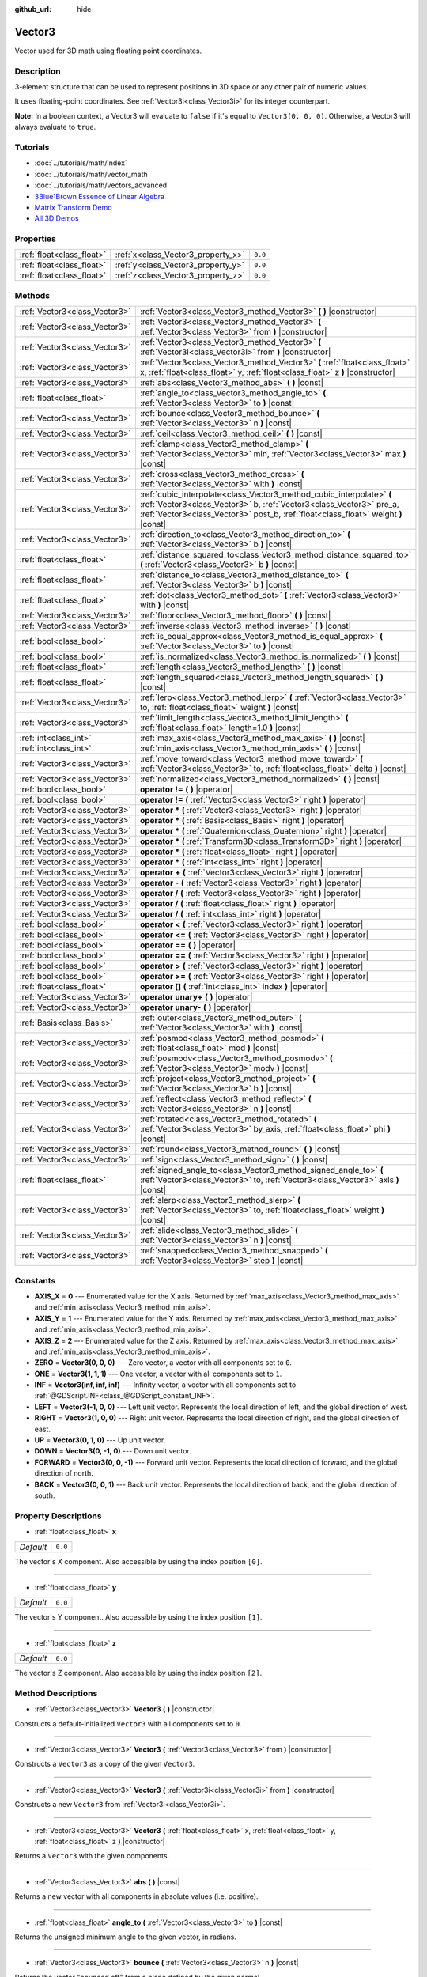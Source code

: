 :github_url: hide

.. Generated automatically by doc/tools/makerst.py in Godot's source tree.
.. DO NOT EDIT THIS FILE, but the Vector3.xml source instead.
.. The source is found in doc/classes or modules/<name>/doc_classes.

.. _class_Vector3:

Vector3
=======

Vector used for 3D math using floating point coordinates.

Description
-----------

3-element structure that can be used to represent positions in 3D space or any other pair of numeric values.

It uses floating-point coordinates. See :ref:`Vector3i<class_Vector3i>` for its integer counterpart.

**Note:** In a boolean context, a Vector3 will evaluate to ``false`` if it's equal to ``Vector3(0, 0, 0)``. Otherwise, a Vector3 will always evaluate to ``true``.

Tutorials
---------

- :doc:`../tutorials/math/index`

- :doc:`../tutorials/math/vector_math`

- :doc:`../tutorials/math/vectors_advanced`

- `3Blue1Brown Essence of Linear Algebra <https://www.youtube.com/playlist?list=PLZHQObOWTQDPD3MizzM2xVFitgF8hE_ab>`__

- `Matrix Transform Demo <https://godotengine.org/asset-library/asset/584>`__

- `All 3D Demos <https://github.com/godotengine/godot-demo-projects/tree/master/3d>`__

Properties
----------

+---------------------------+------------------------------------+---------+
| :ref:`float<class_float>` | :ref:`x<class_Vector3_property_x>` | ``0.0`` |
+---------------------------+------------------------------------+---------+
| :ref:`float<class_float>` | :ref:`y<class_Vector3_property_y>` | ``0.0`` |
+---------------------------+------------------------------------+---------+
| :ref:`float<class_float>` | :ref:`z<class_Vector3_property_z>` | ``0.0`` |
+---------------------------+------------------------------------+---------+

Methods
-------

+-------------------------------+-----------------------------------------------------------------------------------------------------------------------------------------------------------------------------------------------------------------------------------+
| :ref:`Vector3<class_Vector3>` | :ref:`Vector3<class_Vector3_method_Vector3>` **(** **)** |constructor|                                                                                                                                                            |
+-------------------------------+-----------------------------------------------------------------------------------------------------------------------------------------------------------------------------------------------------------------------------------+
| :ref:`Vector3<class_Vector3>` | :ref:`Vector3<class_Vector3_method_Vector3>` **(** :ref:`Vector3<class_Vector3>` from **)** |constructor|                                                                                                                         |
+-------------------------------+-----------------------------------------------------------------------------------------------------------------------------------------------------------------------------------------------------------------------------------+
| :ref:`Vector3<class_Vector3>` | :ref:`Vector3<class_Vector3_method_Vector3>` **(** :ref:`Vector3i<class_Vector3i>` from **)** |constructor|                                                                                                                       |
+-------------------------------+-----------------------------------------------------------------------------------------------------------------------------------------------------------------------------------------------------------------------------------+
| :ref:`Vector3<class_Vector3>` | :ref:`Vector3<class_Vector3_method_Vector3>` **(** :ref:`float<class_float>` x, :ref:`float<class_float>` y, :ref:`float<class_float>` z **)** |constructor|                                                                      |
+-------------------------------+-----------------------------------------------------------------------------------------------------------------------------------------------------------------------------------------------------------------------------------+
| :ref:`Vector3<class_Vector3>` | :ref:`abs<class_Vector3_method_abs>` **(** **)** |const|                                                                                                                                                                          |
+-------------------------------+-----------------------------------------------------------------------------------------------------------------------------------------------------------------------------------------------------------------------------------+
| :ref:`float<class_float>`     | :ref:`angle_to<class_Vector3_method_angle_to>` **(** :ref:`Vector3<class_Vector3>` to **)** |const|                                                                                                                               |
+-------------------------------+-----------------------------------------------------------------------------------------------------------------------------------------------------------------------------------------------------------------------------------+
| :ref:`Vector3<class_Vector3>` | :ref:`bounce<class_Vector3_method_bounce>` **(** :ref:`Vector3<class_Vector3>` n **)** |const|                                                                                                                                    |
+-------------------------------+-----------------------------------------------------------------------------------------------------------------------------------------------------------------------------------------------------------------------------------+
| :ref:`Vector3<class_Vector3>` | :ref:`ceil<class_Vector3_method_ceil>` **(** **)** |const|                                                                                                                                                                        |
+-------------------------------+-----------------------------------------------------------------------------------------------------------------------------------------------------------------------------------------------------------------------------------+
| :ref:`Vector3<class_Vector3>` | :ref:`clamp<class_Vector3_method_clamp>` **(** :ref:`Vector3<class_Vector3>` min, :ref:`Vector3<class_Vector3>` max **)** |const|                                                                                                 |
+-------------------------------+-----------------------------------------------------------------------------------------------------------------------------------------------------------------------------------------------------------------------------------+
| :ref:`Vector3<class_Vector3>` | :ref:`cross<class_Vector3_method_cross>` **(** :ref:`Vector3<class_Vector3>` with **)** |const|                                                                                                                                   |
+-------------------------------+-----------------------------------------------------------------------------------------------------------------------------------------------------------------------------------------------------------------------------------+
| :ref:`Vector3<class_Vector3>` | :ref:`cubic_interpolate<class_Vector3_method_cubic_interpolate>` **(** :ref:`Vector3<class_Vector3>` b, :ref:`Vector3<class_Vector3>` pre_a, :ref:`Vector3<class_Vector3>` post_b, :ref:`float<class_float>` weight **)** |const| |
+-------------------------------+-----------------------------------------------------------------------------------------------------------------------------------------------------------------------------------------------------------------------------------+
| :ref:`Vector3<class_Vector3>` | :ref:`direction_to<class_Vector3_method_direction_to>` **(** :ref:`Vector3<class_Vector3>` b **)** |const|                                                                                                                        |
+-------------------------------+-----------------------------------------------------------------------------------------------------------------------------------------------------------------------------------------------------------------------------------+
| :ref:`float<class_float>`     | :ref:`distance_squared_to<class_Vector3_method_distance_squared_to>` **(** :ref:`Vector3<class_Vector3>` b **)** |const|                                                                                                          |
+-------------------------------+-----------------------------------------------------------------------------------------------------------------------------------------------------------------------------------------------------------------------------------+
| :ref:`float<class_float>`     | :ref:`distance_to<class_Vector3_method_distance_to>` **(** :ref:`Vector3<class_Vector3>` b **)** |const|                                                                                                                          |
+-------------------------------+-----------------------------------------------------------------------------------------------------------------------------------------------------------------------------------------------------------------------------------+
| :ref:`float<class_float>`     | :ref:`dot<class_Vector3_method_dot>` **(** :ref:`Vector3<class_Vector3>` with **)** |const|                                                                                                                                       |
+-------------------------------+-----------------------------------------------------------------------------------------------------------------------------------------------------------------------------------------------------------------------------------+
| :ref:`Vector3<class_Vector3>` | :ref:`floor<class_Vector3_method_floor>` **(** **)** |const|                                                                                                                                                                      |
+-------------------------------+-----------------------------------------------------------------------------------------------------------------------------------------------------------------------------------------------------------------------------------+
| :ref:`Vector3<class_Vector3>` | :ref:`inverse<class_Vector3_method_inverse>` **(** **)** |const|                                                                                                                                                                  |
+-------------------------------+-----------------------------------------------------------------------------------------------------------------------------------------------------------------------------------------------------------------------------------+
| :ref:`bool<class_bool>`       | :ref:`is_equal_approx<class_Vector3_method_is_equal_approx>` **(** :ref:`Vector3<class_Vector3>` to **)** |const|                                                                                                                 |
+-------------------------------+-----------------------------------------------------------------------------------------------------------------------------------------------------------------------------------------------------------------------------------+
| :ref:`bool<class_bool>`       | :ref:`is_normalized<class_Vector3_method_is_normalized>` **(** **)** |const|                                                                                                                                                      |
+-------------------------------+-----------------------------------------------------------------------------------------------------------------------------------------------------------------------------------------------------------------------------------+
| :ref:`float<class_float>`     | :ref:`length<class_Vector3_method_length>` **(** **)** |const|                                                                                                                                                                    |
+-------------------------------+-----------------------------------------------------------------------------------------------------------------------------------------------------------------------------------------------------------------------------------+
| :ref:`float<class_float>`     | :ref:`length_squared<class_Vector3_method_length_squared>` **(** **)** |const|                                                                                                                                                    |
+-------------------------------+-----------------------------------------------------------------------------------------------------------------------------------------------------------------------------------------------------------------------------------+
| :ref:`Vector3<class_Vector3>` | :ref:`lerp<class_Vector3_method_lerp>` **(** :ref:`Vector3<class_Vector3>` to, :ref:`float<class_float>` weight **)** |const|                                                                                                     |
+-------------------------------+-----------------------------------------------------------------------------------------------------------------------------------------------------------------------------------------------------------------------------------+
| :ref:`Vector3<class_Vector3>` | :ref:`limit_length<class_Vector3_method_limit_length>` **(** :ref:`float<class_float>` length=1.0 **)** |const|                                                                                                                   |
+-------------------------------+-----------------------------------------------------------------------------------------------------------------------------------------------------------------------------------------------------------------------------------+
| :ref:`int<class_int>`         | :ref:`max_axis<class_Vector3_method_max_axis>` **(** **)** |const|                                                                                                                                                                |
+-------------------------------+-----------------------------------------------------------------------------------------------------------------------------------------------------------------------------------------------------------------------------------+
| :ref:`int<class_int>`         | :ref:`min_axis<class_Vector3_method_min_axis>` **(** **)** |const|                                                                                                                                                                |
+-------------------------------+-----------------------------------------------------------------------------------------------------------------------------------------------------------------------------------------------------------------------------------+
| :ref:`Vector3<class_Vector3>` | :ref:`move_toward<class_Vector3_method_move_toward>` **(** :ref:`Vector3<class_Vector3>` to, :ref:`float<class_float>` delta **)** |const|                                                                                        |
+-------------------------------+-----------------------------------------------------------------------------------------------------------------------------------------------------------------------------------------------------------------------------------+
| :ref:`Vector3<class_Vector3>` | :ref:`normalized<class_Vector3_method_normalized>` **(** **)** |const|                                                                                                                                                            |
+-------------------------------+-----------------------------------------------------------------------------------------------------------------------------------------------------------------------------------------------------------------------------------+
| :ref:`bool<class_bool>`       | **operator !=** **(** **)** |operator|                                                                                                                                                                                            |
+-------------------------------+-----------------------------------------------------------------------------------------------------------------------------------------------------------------------------------------------------------------------------------+
| :ref:`bool<class_bool>`       | **operator !=** **(** :ref:`Vector3<class_Vector3>` right **)** |operator|                                                                                                                                                        |
+-------------------------------+-----------------------------------------------------------------------------------------------------------------------------------------------------------------------------------------------------------------------------------+
| :ref:`Vector3<class_Vector3>` | **operator *** **(** :ref:`Vector3<class_Vector3>` right **)** |operator|                                                                                                                                                         |
+-------------------------------+-----------------------------------------------------------------------------------------------------------------------------------------------------------------------------------------------------------------------------------+
| :ref:`Vector3<class_Vector3>` | **operator *** **(** :ref:`Basis<class_Basis>` right **)** |operator|                                                                                                                                                             |
+-------------------------------+-----------------------------------------------------------------------------------------------------------------------------------------------------------------------------------------------------------------------------------+
| :ref:`Vector3<class_Vector3>` | **operator *** **(** :ref:`Quaternion<class_Quaternion>` right **)** |operator|                                                                                                                                                   |
+-------------------------------+-----------------------------------------------------------------------------------------------------------------------------------------------------------------------------------------------------------------------------------+
| :ref:`Vector3<class_Vector3>` | **operator *** **(** :ref:`Transform3D<class_Transform3D>` right **)** |operator|                                                                                                                                                 |
+-------------------------------+-----------------------------------------------------------------------------------------------------------------------------------------------------------------------------------------------------------------------------------+
| :ref:`Vector3<class_Vector3>` | **operator *** **(** :ref:`float<class_float>` right **)** |operator|                                                                                                                                                             |
+-------------------------------+-----------------------------------------------------------------------------------------------------------------------------------------------------------------------------------------------------------------------------------+
| :ref:`Vector3<class_Vector3>` | **operator *** **(** :ref:`int<class_int>` right **)** |operator|                                                                                                                                                                 |
+-------------------------------+-----------------------------------------------------------------------------------------------------------------------------------------------------------------------------------------------------------------------------------+
| :ref:`Vector3<class_Vector3>` | **operator +** **(** :ref:`Vector3<class_Vector3>` right **)** |operator|                                                                                                                                                         |
+-------------------------------+-----------------------------------------------------------------------------------------------------------------------------------------------------------------------------------------------------------------------------------+
| :ref:`Vector3<class_Vector3>` | **operator -** **(** :ref:`Vector3<class_Vector3>` right **)** |operator|                                                                                                                                                         |
+-------------------------------+-----------------------------------------------------------------------------------------------------------------------------------------------------------------------------------------------------------------------------------+
| :ref:`Vector3<class_Vector3>` | **operator /** **(** :ref:`Vector3<class_Vector3>` right **)** |operator|                                                                                                                                                         |
+-------------------------------+-----------------------------------------------------------------------------------------------------------------------------------------------------------------------------------------------------------------------------------+
| :ref:`Vector3<class_Vector3>` | **operator /** **(** :ref:`float<class_float>` right **)** |operator|                                                                                                                                                             |
+-------------------------------+-----------------------------------------------------------------------------------------------------------------------------------------------------------------------------------------------------------------------------------+
| :ref:`Vector3<class_Vector3>` | **operator /** **(** :ref:`int<class_int>` right **)** |operator|                                                                                                                                                                 |
+-------------------------------+-----------------------------------------------------------------------------------------------------------------------------------------------------------------------------------------------------------------------------------+
| :ref:`bool<class_bool>`       | **operator <** **(** :ref:`Vector3<class_Vector3>` right **)** |operator|                                                                                                                                                         |
+-------------------------------+-----------------------------------------------------------------------------------------------------------------------------------------------------------------------------------------------------------------------------------+
| :ref:`bool<class_bool>`       | **operator <=** **(** :ref:`Vector3<class_Vector3>` right **)** |operator|                                                                                                                                                        |
+-------------------------------+-----------------------------------------------------------------------------------------------------------------------------------------------------------------------------------------------------------------------------------+
| :ref:`bool<class_bool>`       | **operator ==** **(** **)** |operator|                                                                                                                                                                                            |
+-------------------------------+-----------------------------------------------------------------------------------------------------------------------------------------------------------------------------------------------------------------------------------+
| :ref:`bool<class_bool>`       | **operator ==** **(** :ref:`Vector3<class_Vector3>` right **)** |operator|                                                                                                                                                        |
+-------------------------------+-----------------------------------------------------------------------------------------------------------------------------------------------------------------------------------------------------------------------------------+
| :ref:`bool<class_bool>`       | **operator >** **(** :ref:`Vector3<class_Vector3>` right **)** |operator|                                                                                                                                                         |
+-------------------------------+-----------------------------------------------------------------------------------------------------------------------------------------------------------------------------------------------------------------------------------+
| :ref:`bool<class_bool>`       | **operator >=** **(** :ref:`Vector3<class_Vector3>` right **)** |operator|                                                                                                                                                        |
+-------------------------------+-----------------------------------------------------------------------------------------------------------------------------------------------------------------------------------------------------------------------------------+
| :ref:`float<class_float>`     | **operator []** **(** :ref:`int<class_int>` index **)** |operator|                                                                                                                                                                |
+-------------------------------+-----------------------------------------------------------------------------------------------------------------------------------------------------------------------------------------------------------------------------------+
| :ref:`Vector3<class_Vector3>` | **operator unary+** **(** **)** |operator|                                                                                                                                                                                        |
+-------------------------------+-----------------------------------------------------------------------------------------------------------------------------------------------------------------------------------------------------------------------------------+
| :ref:`Vector3<class_Vector3>` | **operator unary-** **(** **)** |operator|                                                                                                                                                                                        |
+-------------------------------+-----------------------------------------------------------------------------------------------------------------------------------------------------------------------------------------------------------------------------------+
| :ref:`Basis<class_Basis>`     | :ref:`outer<class_Vector3_method_outer>` **(** :ref:`Vector3<class_Vector3>` with **)** |const|                                                                                                                                   |
+-------------------------------+-----------------------------------------------------------------------------------------------------------------------------------------------------------------------------------------------------------------------------------+
| :ref:`Vector3<class_Vector3>` | :ref:`posmod<class_Vector3_method_posmod>` **(** :ref:`float<class_float>` mod **)** |const|                                                                                                                                      |
+-------------------------------+-----------------------------------------------------------------------------------------------------------------------------------------------------------------------------------------------------------------------------------+
| :ref:`Vector3<class_Vector3>` | :ref:`posmodv<class_Vector3_method_posmodv>` **(** :ref:`Vector3<class_Vector3>` modv **)** |const|                                                                                                                               |
+-------------------------------+-----------------------------------------------------------------------------------------------------------------------------------------------------------------------------------------------------------------------------------+
| :ref:`Vector3<class_Vector3>` | :ref:`project<class_Vector3_method_project>` **(** :ref:`Vector3<class_Vector3>` b **)** |const|                                                                                                                                  |
+-------------------------------+-----------------------------------------------------------------------------------------------------------------------------------------------------------------------------------------------------------------------------------+
| :ref:`Vector3<class_Vector3>` | :ref:`reflect<class_Vector3_method_reflect>` **(** :ref:`Vector3<class_Vector3>` n **)** |const|                                                                                                                                  |
+-------------------------------+-----------------------------------------------------------------------------------------------------------------------------------------------------------------------------------------------------------------------------------+
| :ref:`Vector3<class_Vector3>` | :ref:`rotated<class_Vector3_method_rotated>` **(** :ref:`Vector3<class_Vector3>` by_axis, :ref:`float<class_float>` phi **)** |const|                                                                                             |
+-------------------------------+-----------------------------------------------------------------------------------------------------------------------------------------------------------------------------------------------------------------------------------+
| :ref:`Vector3<class_Vector3>` | :ref:`round<class_Vector3_method_round>` **(** **)** |const|                                                                                                                                                                      |
+-------------------------------+-----------------------------------------------------------------------------------------------------------------------------------------------------------------------------------------------------------------------------------+
| :ref:`Vector3<class_Vector3>` | :ref:`sign<class_Vector3_method_sign>` **(** **)** |const|                                                                                                                                                                        |
+-------------------------------+-----------------------------------------------------------------------------------------------------------------------------------------------------------------------------------------------------------------------------------+
| :ref:`float<class_float>`     | :ref:`signed_angle_to<class_Vector3_method_signed_angle_to>` **(** :ref:`Vector3<class_Vector3>` to, :ref:`Vector3<class_Vector3>` axis **)** |const|                                                                             |
+-------------------------------+-----------------------------------------------------------------------------------------------------------------------------------------------------------------------------------------------------------------------------------+
| :ref:`Vector3<class_Vector3>` | :ref:`slerp<class_Vector3_method_slerp>` **(** :ref:`Vector3<class_Vector3>` to, :ref:`float<class_float>` weight **)** |const|                                                                                                   |
+-------------------------------+-----------------------------------------------------------------------------------------------------------------------------------------------------------------------------------------------------------------------------------+
| :ref:`Vector3<class_Vector3>` | :ref:`slide<class_Vector3_method_slide>` **(** :ref:`Vector3<class_Vector3>` n **)** |const|                                                                                                                                      |
+-------------------------------+-----------------------------------------------------------------------------------------------------------------------------------------------------------------------------------------------------------------------------------+
| :ref:`Vector3<class_Vector3>` | :ref:`snapped<class_Vector3_method_snapped>` **(** :ref:`Vector3<class_Vector3>` step **)** |const|                                                                                                                               |
+-------------------------------+-----------------------------------------------------------------------------------------------------------------------------------------------------------------------------------------------------------------------------------+

Constants
---------

.. _class_Vector3_constant_AXIS_X:

.. _class_Vector3_constant_AXIS_Y:

.. _class_Vector3_constant_AXIS_Z:

.. _class_Vector3_constant_ZERO:

.. _class_Vector3_constant_ONE:

.. _class_Vector3_constant_INF:

.. _class_Vector3_constant_LEFT:

.. _class_Vector3_constant_RIGHT:

.. _class_Vector3_constant_UP:

.. _class_Vector3_constant_DOWN:

.. _class_Vector3_constant_FORWARD:

.. _class_Vector3_constant_BACK:

- **AXIS_X** = **0** --- Enumerated value for the X axis. Returned by :ref:`max_axis<class_Vector3_method_max_axis>` and :ref:`min_axis<class_Vector3_method_min_axis>`.

- **AXIS_Y** = **1** --- Enumerated value for the Y axis. Returned by :ref:`max_axis<class_Vector3_method_max_axis>` and :ref:`min_axis<class_Vector3_method_min_axis>`.

- **AXIS_Z** = **2** --- Enumerated value for the Z axis. Returned by :ref:`max_axis<class_Vector3_method_max_axis>` and :ref:`min_axis<class_Vector3_method_min_axis>`.

- **ZERO** = **Vector3(0, 0, 0)** --- Zero vector, a vector with all components set to ``0``.

- **ONE** = **Vector3(1, 1, 1)** --- One vector, a vector with all components set to ``1``.

- **INF** = **Vector3(inf, inf, inf)** --- Infinity vector, a vector with all components set to :ref:`@GDScript.INF<class_@GDScript_constant_INF>`.

- **LEFT** = **Vector3(-1, 0, 0)** --- Left unit vector. Represents the local direction of left, and the global direction of west.

- **RIGHT** = **Vector3(1, 0, 0)** --- Right unit vector. Represents the local direction of right, and the global direction of east.

- **UP** = **Vector3(0, 1, 0)** --- Up unit vector.

- **DOWN** = **Vector3(0, -1, 0)** --- Down unit vector.

- **FORWARD** = **Vector3(0, 0, -1)** --- Forward unit vector. Represents the local direction of forward, and the global direction of north.

- **BACK** = **Vector3(0, 0, 1)** --- Back unit vector. Represents the local direction of back, and the global direction of south.

Property Descriptions
---------------------

.. _class_Vector3_property_x:

- :ref:`float<class_float>` **x**

+-----------+---------+
| *Default* | ``0.0`` |
+-----------+---------+

The vector's X component. Also accessible by using the index position ``[0]``.

----

.. _class_Vector3_property_y:

- :ref:`float<class_float>` **y**

+-----------+---------+
| *Default* | ``0.0`` |
+-----------+---------+

The vector's Y component. Also accessible by using the index position ``[1]``.

----

.. _class_Vector3_property_z:

- :ref:`float<class_float>` **z**

+-----------+---------+
| *Default* | ``0.0`` |
+-----------+---------+

The vector's Z component. Also accessible by using the index position ``[2]``.

Method Descriptions
-------------------

.. _class_Vector3_method_Vector3:

- :ref:`Vector3<class_Vector3>` **Vector3** **(** **)** |constructor|

Constructs a default-initialized ``Vector3`` with all components set to ``0``.

----

- :ref:`Vector3<class_Vector3>` **Vector3** **(** :ref:`Vector3<class_Vector3>` from **)** |constructor|

Constructs a ``Vector3`` as a copy of the given ``Vector3``.

----

- :ref:`Vector3<class_Vector3>` **Vector3** **(** :ref:`Vector3i<class_Vector3i>` from **)** |constructor|

Constructs a new ``Vector3`` from :ref:`Vector3i<class_Vector3i>`.

----

- :ref:`Vector3<class_Vector3>` **Vector3** **(** :ref:`float<class_float>` x, :ref:`float<class_float>` y, :ref:`float<class_float>` z **)** |constructor|

Returns a ``Vector3`` with the given components.

----

.. _class_Vector3_method_abs:

- :ref:`Vector3<class_Vector3>` **abs** **(** **)** |const|

Returns a new vector with all components in absolute values (i.e. positive).

----

.. _class_Vector3_method_angle_to:

- :ref:`float<class_float>` **angle_to** **(** :ref:`Vector3<class_Vector3>` to **)** |const|

Returns the unsigned minimum angle to the given vector, in radians.

----

.. _class_Vector3_method_bounce:

- :ref:`Vector3<class_Vector3>` **bounce** **(** :ref:`Vector3<class_Vector3>` n **)** |const|

Returns the vector "bounced off" from a plane defined by the given normal.

----

.. _class_Vector3_method_ceil:

- :ref:`Vector3<class_Vector3>` **ceil** **(** **)** |const|

Returns a new vector with all components rounded up (towards positive infinity).

----

.. _class_Vector3_method_clamp:

- :ref:`Vector3<class_Vector3>` **clamp** **(** :ref:`Vector3<class_Vector3>` min, :ref:`Vector3<class_Vector3>` max **)** |const|

Returns a new vector with all components clamped between the components of ``min`` and ``max``, by running :ref:`@GlobalScope.clamp<class_@GlobalScope_method_clamp>` on each component.

----

.. _class_Vector3_method_cross:

- :ref:`Vector3<class_Vector3>` **cross** **(** :ref:`Vector3<class_Vector3>` with **)** |const|

Returns the cross product of this vector and ``b``.

----

.. _class_Vector3_method_cubic_interpolate:

- :ref:`Vector3<class_Vector3>` **cubic_interpolate** **(** :ref:`Vector3<class_Vector3>` b, :ref:`Vector3<class_Vector3>` pre_a, :ref:`Vector3<class_Vector3>` post_b, :ref:`float<class_float>` weight **)** |const|

Performs a cubic interpolation between vectors ``pre_a``, ``a``, ``b``, ``post_b`` (``a`` is current), by the given amount ``weight``. ``weight`` is on the range of 0.0 to 1.0, representing the amount of interpolation.

----

.. _class_Vector3_method_direction_to:

- :ref:`Vector3<class_Vector3>` **direction_to** **(** :ref:`Vector3<class_Vector3>` b **)** |const|

Returns the normalized vector pointing from this vector to ``b``. This is equivalent to using ``(b - a).normalized()``.

----

.. _class_Vector3_method_distance_squared_to:

- :ref:`float<class_float>` **distance_squared_to** **(** :ref:`Vector3<class_Vector3>` b **)** |const|

Returns the squared distance between this vector and ``b``.

This method runs faster than :ref:`distance_to<class_Vector3_method_distance_to>`, so prefer it if you need to compare vectors or need the squared distance for some formula.

----

.. _class_Vector3_method_distance_to:

- :ref:`float<class_float>` **distance_to** **(** :ref:`Vector3<class_Vector3>` b **)** |const|

Returns the distance between this vector and ``b``.

----

.. _class_Vector3_method_dot:

- :ref:`float<class_float>` **dot** **(** :ref:`Vector3<class_Vector3>` with **)** |const|

Returns the dot product of this vector and ``b``. This can be used to compare the angle between two vectors. For example, this can be used to determine whether an enemy is facing the player.

The dot product will be ``0`` for a straight angle (90 degrees), greater than 0 for angles narrower than 90 degrees and lower than 0 for angles wider than 90 degrees.

When using unit (normalized) vectors, the result will always be between ``-1.0`` (180 degree angle) when the vectors are facing opposite directions, and ``1.0`` (0 degree angle) when the vectors are aligned.

**Note:** ``a.dot(b)`` is equivalent to ``b.dot(a)``.

----

.. _class_Vector3_method_floor:

- :ref:`Vector3<class_Vector3>` **floor** **(** **)** |const|

Returns a new vector with all components rounded down (towards negative infinity).

----

.. _class_Vector3_method_inverse:

- :ref:`Vector3<class_Vector3>` **inverse** **(** **)** |const|

Returns the inverse of the vector. This is the same as ``Vector3(1.0 / v.x, 1.0 / v.y, 1.0 / v.z)``.

----

.. _class_Vector3_method_is_equal_approx:

- :ref:`bool<class_bool>` **is_equal_approx** **(** :ref:`Vector3<class_Vector3>` to **)** |const|

Returns ``true`` if this vector and ``v`` are approximately equal, by running :ref:`@GlobalScope.is_equal_approx<class_@GlobalScope_method_is_equal_approx>` on each component.

----

.. _class_Vector3_method_is_normalized:

- :ref:`bool<class_bool>` **is_normalized** **(** **)** |const|

Returns ``true`` if the vector is normalized, ``false`` otherwise.

----

.. _class_Vector3_method_length:

- :ref:`float<class_float>` **length** **(** **)** |const|

Returns the length (magnitude) of this vector.

----

.. _class_Vector3_method_length_squared:

- :ref:`float<class_float>` **length_squared** **(** **)** |const|

Returns the squared length (squared magnitude) of this vector.

This method runs faster than :ref:`length<class_Vector3_method_length>`, so prefer it if you need to compare vectors or need the squared distance for some formula.

----

.. _class_Vector3_method_lerp:

- :ref:`Vector3<class_Vector3>` **lerp** **(** :ref:`Vector3<class_Vector3>` to, :ref:`float<class_float>` weight **)** |const|

Returns the result of the linear interpolation between this vector and ``to`` by amount ``weight``. ``weight`` is on the range of 0.0 to 1.0, representing the amount of interpolation.

----

.. _class_Vector3_method_limit_length:

- :ref:`Vector3<class_Vector3>` **limit_length** **(** :ref:`float<class_float>` length=1.0 **)** |const|

Returns the vector with a maximum length by limiting its length to ``length``.

----

.. _class_Vector3_method_max_axis:

- :ref:`int<class_int>` **max_axis** **(** **)** |const|

Returns the axis of the vector's largest value. See ``AXIS_*`` constants. If all components are equal, this method returns :ref:`AXIS_X<class_Vector3_constant_AXIS_X>`.

----

.. _class_Vector3_method_min_axis:

- :ref:`int<class_int>` **min_axis** **(** **)** |const|

Returns the axis of the vector's smallest value. See ``AXIS_*`` constants. If all components are equal, this method returns :ref:`AXIS_Z<class_Vector3_constant_AXIS_Z>`.

----

.. _class_Vector3_method_move_toward:

- :ref:`Vector3<class_Vector3>` **move_toward** **(** :ref:`Vector3<class_Vector3>` to, :ref:`float<class_float>` delta **)** |const|

Moves this vector toward ``to`` by the fixed ``delta`` amount.

----

.. _class_Vector3_method_normalized:

- :ref:`Vector3<class_Vector3>` **normalized** **(** **)** |const|

Returns the vector scaled to unit length. Equivalent to ``v / v.length()``.

----

.. _class_Vector3_method_operator !=:

- :ref:`bool<class_bool>` **operator !=** **(** **)** |operator|

----

- :ref:`bool<class_bool>` **operator !=** **(** :ref:`Vector3<class_Vector3>` right **)** |operator|

----

.. _class_Vector3_method_operator *:

- :ref:`Vector3<class_Vector3>` **operator *** **(** :ref:`Vector3<class_Vector3>` right **)** |operator|

----

- :ref:`Vector3<class_Vector3>` **operator *** **(** :ref:`Basis<class_Basis>` right **)** |operator|

----

- :ref:`Vector3<class_Vector3>` **operator *** **(** :ref:`Quaternion<class_Quaternion>` right **)** |operator|

----

- :ref:`Vector3<class_Vector3>` **operator *** **(** :ref:`Transform3D<class_Transform3D>` right **)** |operator|

----

- :ref:`Vector3<class_Vector3>` **operator *** **(** :ref:`float<class_float>` right **)** |operator|

----

- :ref:`Vector3<class_Vector3>` **operator *** **(** :ref:`int<class_int>` right **)** |operator|

----

.. _class_Vector3_method_operator +:

- :ref:`Vector3<class_Vector3>` **operator +** **(** :ref:`Vector3<class_Vector3>` right **)** |operator|

----

.. _class_Vector3_method_operator -:

- :ref:`Vector3<class_Vector3>` **operator -** **(** :ref:`Vector3<class_Vector3>` right **)** |operator|

----

.. _class_Vector3_method_operator /:

- :ref:`Vector3<class_Vector3>` **operator /** **(** :ref:`Vector3<class_Vector3>` right **)** |operator|

----

- :ref:`Vector3<class_Vector3>` **operator /** **(** :ref:`float<class_float>` right **)** |operator|

----

- :ref:`Vector3<class_Vector3>` **operator /** **(** :ref:`int<class_int>` right **)** |operator|

----

.. _class_Vector3_method_operator <:

- :ref:`bool<class_bool>` **operator <** **(** :ref:`Vector3<class_Vector3>` right **)** |operator|

----

.. _class_Vector3_method_operator <=:

- :ref:`bool<class_bool>` **operator <=** **(** :ref:`Vector3<class_Vector3>` right **)** |operator|

----

.. _class_Vector3_method_operator ==:

- :ref:`bool<class_bool>` **operator ==** **(** **)** |operator|

----

- :ref:`bool<class_bool>` **operator ==** **(** :ref:`Vector3<class_Vector3>` right **)** |operator|

----

.. _class_Vector3_method_operator >:

- :ref:`bool<class_bool>` **operator >** **(** :ref:`Vector3<class_Vector3>` right **)** |operator|

----

.. _class_Vector3_method_operator >=:

- :ref:`bool<class_bool>` **operator >=** **(** :ref:`Vector3<class_Vector3>` right **)** |operator|

----

.. _class_Vector3_method_operator []:

- :ref:`float<class_float>` **operator []** **(** :ref:`int<class_int>` index **)** |operator|

----

.. _class_Vector3_method_operator unary+:

- :ref:`Vector3<class_Vector3>` **operator unary+** **(** **)** |operator|

----

.. _class_Vector3_method_operator unary-:

- :ref:`Vector3<class_Vector3>` **operator unary-** **(** **)** |operator|

----

.. _class_Vector3_method_outer:

- :ref:`Basis<class_Basis>` **outer** **(** :ref:`Vector3<class_Vector3>` with **)** |const|

Returns the outer product with ``b``.

----

.. _class_Vector3_method_posmod:

- :ref:`Vector3<class_Vector3>` **posmod** **(** :ref:`float<class_float>` mod **)** |const|

Returns a vector composed of the :ref:`@GlobalScope.fposmod<class_@GlobalScope_method_fposmod>` of this vector's components and ``mod``.

----

.. _class_Vector3_method_posmodv:

- :ref:`Vector3<class_Vector3>` **posmodv** **(** :ref:`Vector3<class_Vector3>` modv **)** |const|

Returns a vector composed of the :ref:`@GlobalScope.fposmod<class_@GlobalScope_method_fposmod>` of this vector's components and ``modv``'s components.

----

.. _class_Vector3_method_project:

- :ref:`Vector3<class_Vector3>` **project** **(** :ref:`Vector3<class_Vector3>` b **)** |const|

Returns this vector projected onto another vector ``b``.

----

.. _class_Vector3_method_reflect:

- :ref:`Vector3<class_Vector3>` **reflect** **(** :ref:`Vector3<class_Vector3>` n **)** |const|

Returns this vector reflected from a plane defined by the given normal.

----

.. _class_Vector3_method_rotated:

- :ref:`Vector3<class_Vector3>` **rotated** **(** :ref:`Vector3<class_Vector3>` by_axis, :ref:`float<class_float>` phi **)** |const|

Rotates this vector around a given axis by ``phi`` radians. The axis must be a normalized vector.

----

.. _class_Vector3_method_round:

- :ref:`Vector3<class_Vector3>` **round** **(** **)** |const|

Returns this vector with all components rounded to the nearest integer, with halfway cases rounded away from zero.

----

.. _class_Vector3_method_sign:

- :ref:`Vector3<class_Vector3>` **sign** **(** **)** |const|

Returns a vector with each component set to one or negative one, depending on the signs of this vector's components, or zero if the component is zero, by calling :ref:`@GlobalScope.sign<class_@GlobalScope_method_sign>` on each component.

----

.. _class_Vector3_method_signed_angle_to:

- :ref:`float<class_float>` **signed_angle_to** **(** :ref:`Vector3<class_Vector3>` to, :ref:`Vector3<class_Vector3>` axis **)** |const|

Returns the signed angle to the given vector, in radians. The sign of the angle is positive in a counter-clockwise direction and negative in a clockwise direction when viewed from the side specified by the ``axis``.

----

.. _class_Vector3_method_slerp:

- :ref:`Vector3<class_Vector3>` **slerp** **(** :ref:`Vector3<class_Vector3>` to, :ref:`float<class_float>` weight **)** |const|

Returns the result of spherical linear interpolation between this vector and ``to``, by amount ``weight``. ``weight`` is on the range of 0.0 to 1.0, representing the amount of interpolation.

**Note:** Both vectors must be normalized.

----

.. _class_Vector3_method_slide:

- :ref:`Vector3<class_Vector3>` **slide** **(** :ref:`Vector3<class_Vector3>` n **)** |const|

Returns this vector slid along a plane defined by the given normal.

----

.. _class_Vector3_method_snapped:

- :ref:`Vector3<class_Vector3>` **snapped** **(** :ref:`Vector3<class_Vector3>` step **)** |const|

Returns this vector with each component snapped to the nearest multiple of ``step``. This can also be used to round to an arbitrary number of decimals.

.. |virtual| replace:: :abbr:`virtual (This method should typically be overridden by the user to have any effect.)`
.. |const| replace:: :abbr:`const (This method has no side effects. It doesn't modify any of the instance's member variables.)`
.. |vararg| replace:: :abbr:`vararg (This method accepts any number of arguments after the ones described here.)`
.. |constructor| replace:: :abbr:`constructor (This method is used to construct a type.)`
.. |static| replace:: :abbr:`static (This method doesn't need an instance to be called, so it can be called directly using the class name.)`
.. |operator| replace:: :abbr:`operator (This method describes a valid operator to use with this type as left-hand operand.)`
